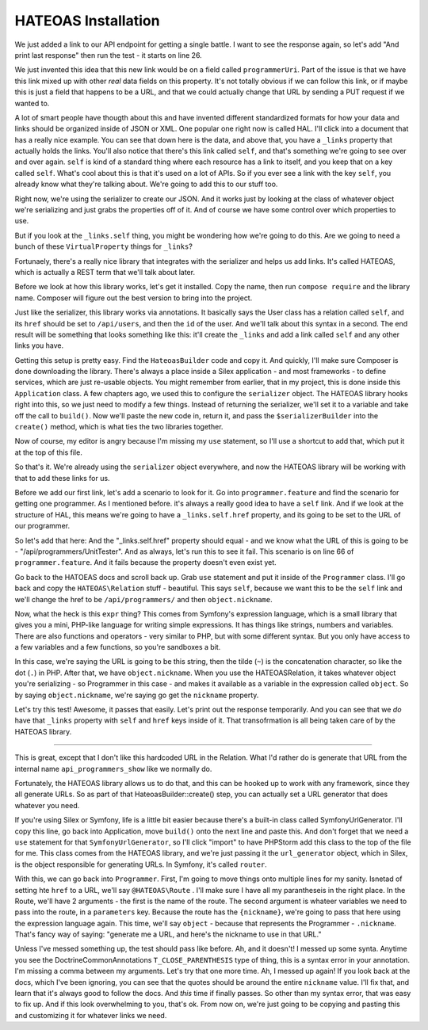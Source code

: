 HATEOAS Installation
====================

We just added a link to our API endpoint for getting a single battle. I want
to see the response again, so let's add "And print last response" then run
the test - it starts on line 26.

We just invented this idea that this new link would be on a field called
``programmerUri``. Part of the issue is that we have this link mixed up
with other *real* data fields on this property. It's not totally obvious
if we can follow this link, or if maybe this is just a field that happens
to be a URL, and that we could actually change that URL by sending a PUT
request if we wanted to.

A lot of smart people have thougth about this and have invented different
standardized formats for how your data and links should be organized inside
of JSON or XML. One popular one right now is called HAL. I'll click into
a document that has a really nice example. You can see that down here is
the data, and above that, you have a ``_links`` property that actually holds
the links. You'll also notice that there's this link called ``self``, and
that's something we're going to see over and over again. ``self`` is kind
of a standard thing where each resource has a link to itself, and you keep
that on a key called ``self``. What's cool about this is that it's used on
a lot of APIs. So if you ever see a link with the key ``self``, you already
know what they're talking about. We're going to add this to our stuff too.

Right now, we're using the serializer to create our JSON. And it works just
by looking at the class of whatever object we're serializing and just grabs
the properties off of it. And of course we have some control over which properties
to use.

But if you look at the ``_links.self`` thing, you might be wondering how
we're going to do this. Are we going to need a bunch of these ``VirtualProperty``
things for ``_links``?

Fortunaely, there's a really nice library that integrates with the serializer
and helps us add links. It's called HATEOAS, which is actually a REST term
that we'll talk about later.

Before we look at how this library works, let's get it installed. Copy the
name, then run ``compose require`` and the library name. Composer will figure
out the best version to bring into the project.

Just like the serializer, this library works via annotations. It basically
says the User class has a relation called ``self``, and its ``href`` should
be set to ``/api/users``, and then the ``id`` of the user. And we'll talk
about this syntax in a second. The end result will be something that looks
something like this: it'll create the ``_links`` and add a link called ``self``
and any other links you have.

Getting this setup is pretty easy. Find the ``HateoasBuilder`` code and copy
it. And quickly, I'll make sure Composer is done downloading the library.
There's always a place inside a Silex application - and most frameworks - 
to define services, which are just re-usable objects. You might remember
from earlier, that in my project, this is done inside this ``Application``
class. A few chapters ago, we used this to configure the ``serializer`` object.
The HATEOAS library hooks right into this, so we just need to modify a few
things. Instead of returning the serializer, we'll set it to a variable and
take off the call to ``build()``. Now we'll paste the new code in, return
it, and pass the ``$serializerBuilder`` into the ``create()`` method, which
is what ties the two libraries together.

Now of course, my editor is angry because I'm missing my ``use`` statement,
so I'll use a shortcut to add that, which put it at the top of this file.

So that's it. We're already using the ``serializer`` object everywhere, and
now the HATEOAS library will be working with that to add these links for us.

Before we add our first link, let's add a scenario to look for it. Go into
``programmer.feature`` and find the scenario for getting one programmer.
As I mentioned before. it's always a really good idea to have a ``self``
link. And if we look at the structure of HAL, this means we're going to have
a ``_links.self.href`` property, and its going to be set to the URL of our
programmer.

So let's add that here: And the "_links.self.href" property should equal -
and we know what the URL of this is going to be - "/api/programmers/UnitTester".
And as always, let's run this to see it fail. This scenario is on line 66
of ``programmer.feature``. And it fails because the property doesn't even
exist yet.

Go back to the HATOEAS docs and scroll back up. Grab ``use`` statement and
put it inside of the ``Programmer`` class. I'll go back and copy the ``HATEOAS\Relation``
stuff - beautiful. This says ``self``, because we want this to be the ``self``
link and we'll change the href to be ``/api/programmers/`` and then ``object.nickname``.

Now, what the heck is this ``expr`` thing? This comes from Symfony's expression
language, which is a small library that gives you a mini, PHP-like language
for writing simple expressions. It has things like strings, numbers and variables.
There are also functions and operators - very similar to PHP, but with some
different syntax. But you only have access to a few variables and a few functions,
so you're sandboxes a bit.

In this case, we're saying the URL is going to be this string, then the tilde
(``~``) is the concatenation character, so like the dot (``.``) in PHP. After
that, we have ``object.nickname``. When you use the HATEOAS\Relation, it
takes whatever object you're serializing - so Programmer in this case - and
makes it available as a variable in the expression called ``object``. So by
saying ``object.nickname``, we're saying go get the ``nickname`` property.

Let's try this test! Awesome, it passes that easily. Let's print out the
response temporarily. And you can see that we *do* have that ``_links`` property
with ``self`` and ``href`` keys inside of it. That transofrmation is all
being taken care of by the HATEOAS library.

-------------------------

This is great, except that I don't like this hardcoded URL in the Relation.
What I'd rather do is generate that URL from the internal name ``api_programmers_show``
like we normally do.

Fortunately, the HATEOAS library allows us to do that, and this can be hooked
up to work with any framework, since they all generate URLs. So as part of
that HateoasBuilder::create() step, you can actually set a URL generator
that does whatever you need.

If you're using Silex or Symfony, life is a little bit easier because there's
a built-in class called SymfonyUrlGenerator. I'll copy this line, go back
into Application, move ``build()`` onto the next line and paste this. And
don't forget that we need a ``use`` statement for that ``SymfonyUrlGenerator``,
so I'll click "import" to have PHPStorm add this class to the top of the
file for me. This class comes from the HATEOAS library, and we're just passing
it the ``url_generator`` object, which in Silex, is the object responsible
for generating URLs. In Symfony, it's called ``router``. 

With this, we can go back into ``Programmer``. First, I'm going to move things
onto multiple lines for my sanity. Isnetad of setting hte ``href`` to a URL,
we'll say ``@HATEOAS\Route`` . I'll make sure I have all my parantheseis in
the right place. In the Route, we'll have 2 arguments - the first is the
name of the route. The second argument is whateer variables we need to pass
into the route, in a ``parameters`` key. Because the route has the ``{nickname}``,
we're going to pass that here using the expression language again. This time,
we'll say ``object`` - because that represents the Programmer - ``.nickname``.
That's fancy way of saying: "generate me a URL, and here's the nickname to
use in that URL."

Unless I've messed something up, the test should pass like before. Ah, and
it doesn't! I messed up some synta. Anytime you see the Doctrine\Common\Annotations
``T_CLOSE_PARENTHESIS`` type of thing, this is a syntax error in your annotation.
I'm missing a comma between my arguments. Let's try that one more time.
Ah, I messed up again! If you look back at the docs, which I've been ignoring,
you can see that the quotes should be around the entire ``nickname`` value.
I'll fix that, and learn that it's always good to follow the docs. And *this*
time if finally passes. So other than my syntax error, that was easy to fix
up. And if this look overwhelming to you, that's ok. From now on, we're just
going to be copying and pasting this and customizing it for whatever links
we need.























































